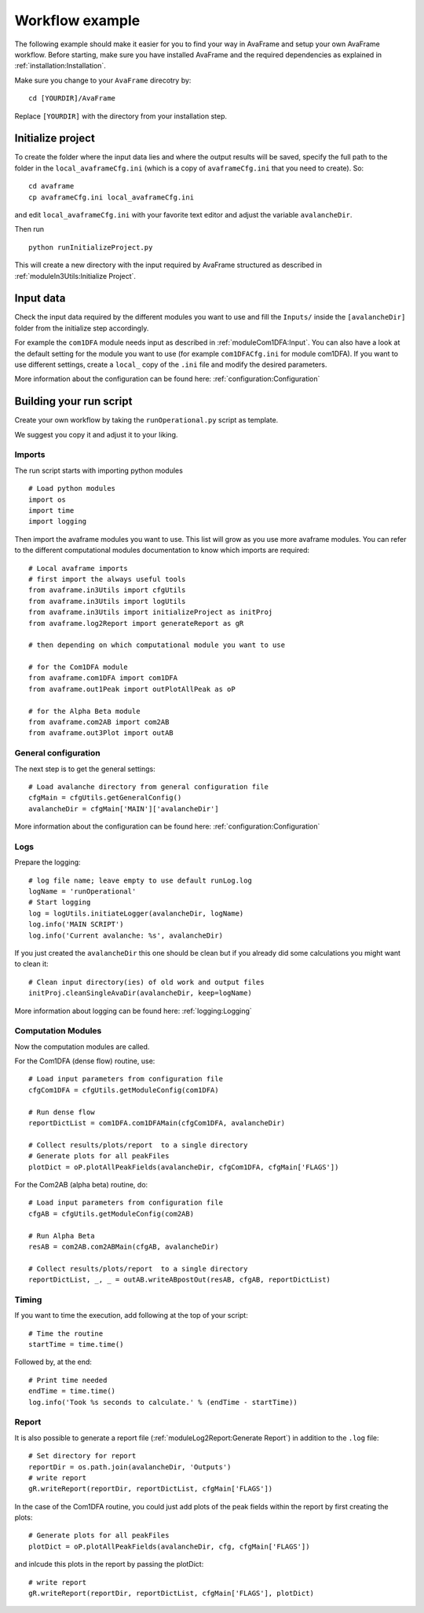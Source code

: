 Workflow example
================================

The following example should make it easier for you to find your way in AvaFrame
and setup your own AvaFrame workflow. Before starting, make sure you have
installed AvaFrame and the required dependencies as explained in
:ref:`installation:Installation`.

Make sure you change to your ``AvaFrame`` direcotry by::

  cd [YOURDIR]/AvaFrame

Replace ``[YOURDIR]`` with the directory from your installation step.

Initialize project
------------------
To create the folder where the input data lies and where the
output results will be saved, specify the full path to the folder
in the ``local_avaframeCfg.ini`` (which is a copy of
``avaframeCfg.ini`` that you need to create). So::

  cd avaframe
  cp avaframeCfg.ini local_avaframeCfg.ini

and edit ``local_avaframeCfg.ini`` with your favorite text editor and adjust the
variable ``avalancheDir``.

Then run ::

  python runInitializeProject.py

This will create a new directory with the input required by AvaFrame structured as described
in :ref:`moduleIn3Utils:Initialize Project`. 

Input data
------------

Check the input data required by the different modules you want to use and fill
the ``Inputs/`` inside the ``[avalancheDir]`` folder from the initialize step accordingly.

For example the ``com1DFA`` module needs input as described in
:ref:`moduleCom1DFA:Input`. You can also have a look at the default setting for
the module you want to use (for example ``com1DFACfg.ini`` for module com1DFA).
If you want to use different settings, create a ``local_`` copy of the ``.ini``
file and modify the desired parameters.

More information about the configuration can be found here: :ref:`configuration:Configuration`

Building your run script
-------------------------

Create your own workflow by taking the ``runOperational.py`` script as
template.

We suggest you copy it and adjust it to your liking. 

Imports
~~~~~~~~~

The run script starts with importing python modules ::

  # Load python modules
  import os
  import time
  import logging

Then import the avaframe modules you want to use. This list will
grow as you use more avaframe modules. You can refer to the different
computational modules documentation to know which imports are required::

  # Local avaframe imports
  # first import the always useful tools
  from avaframe.in3Utils import cfgUtils
  from avaframe.in3Utils import logUtils
  from avaframe.in3Utils import initializeProject as initProj
  from avaframe.log2Report import generateReport as gR

  # then depending on which computational module you want to use

  # for the Com1DFA module
  from avaframe.com1DFA import com1DFA
  from avaframe.out1Peak import outPlotAllPeak as oP

  # for the Alpha Beta module
  from avaframe.com2AB import com2AB
  from avaframe.out3Plot import outAB

General configuration
~~~~~~~~~~~~~~~~~~~~~

The next step is to get the general settings::

  # Load avalanche directory from general configuration file
  cfgMain = cfgUtils.getGeneralConfig()
  avalancheDir = cfgMain['MAIN']['avalancheDir']

More information about the configuration can be found here: :ref:`configuration:Configuration`


Logs
~~~~

Prepare the logging::

  # log file name; leave empty to use default runLog.log
  logName = 'runOperational'
  # Start logging
  log = logUtils.initiateLogger(avalancheDir, logName)
  log.info('MAIN SCRIPT')
  log.info('Current avalanche: %s', avalancheDir)

If you just created the ``avalancheDir`` this one should be clean but if you
already did some calculations you might want to clean it::

  # Clean input directory(ies) of old work and output files
  initProj.cleanSingleAvaDir(avalancheDir, keep=logName)

More information about logging can be found here: :ref:`logging:Logging`


Computation Modules
~~~~~~~~~~~~~~~~~~~

Now the computation modules are called.

For the Com1DFA (dense flow) routine, use::

  # Load input parameters from configuration file
  cfgCom1DFA = cfgUtils.getModuleConfig(com1DFA)

  # Run dense flow
  reportDictList = com1DFA.com1DFAMain(cfgCom1DFA, avalancheDir)

  # Collect results/plots/report  to a single directory
  # Generate plots for all peakFiles
  plotDict = oP.plotAllPeakFields(avalancheDir, cfgCom1DFA, cfgMain['FLAGS'])

For the Com2AB (alpha beta) routine, do::

  # Load input parameters from configuration file
  cfgAB = cfgUtils.getModuleConfig(com2AB)
  
  # Run Alpha Beta
  resAB = com2AB.com2ABMain(cfgAB, avalancheDir)

  # Collect results/plots/report  to a single directory
  reportDictList, _, _ = outAB.writeABpostOut(resAB, cfgAB, reportDictList)

Timing
~~~~~~

If you want to time the execution, add following at the top of your script::

  # Time the routine
  startTime = time.time()

Followed by, at the end::

  # Print time needed
  endTime = time.time()
  log.info('Took %s seconds to calculate.' % (endTime - startTime))



Report
~~~~~~

It is also possible to generate a report file (:ref:`moduleLog2Report:Generate Report`)
in addition to the ``.log`` file::

  # Set directory for report
  reportDir = os.path.join(avalancheDir, 'Outputs')
  # write report
  gR.writeReport(reportDir, reportDictList, cfgMain['FLAGS'])

In the case of the Com1DFA routine, you could just add plots of the peak fields within the report
by first creating the plots::

  # Generate plots for all peakFiles
  plotDict = oP.plotAllPeakFields(avalancheDir, cfg, cfgMain['FLAGS'])

and inlcude this plots in the report by passing the plotDict::

  # write report
  gR.writeReport(reportDir, reportDictList, cfgMain['FLAGS'], plotDict)



